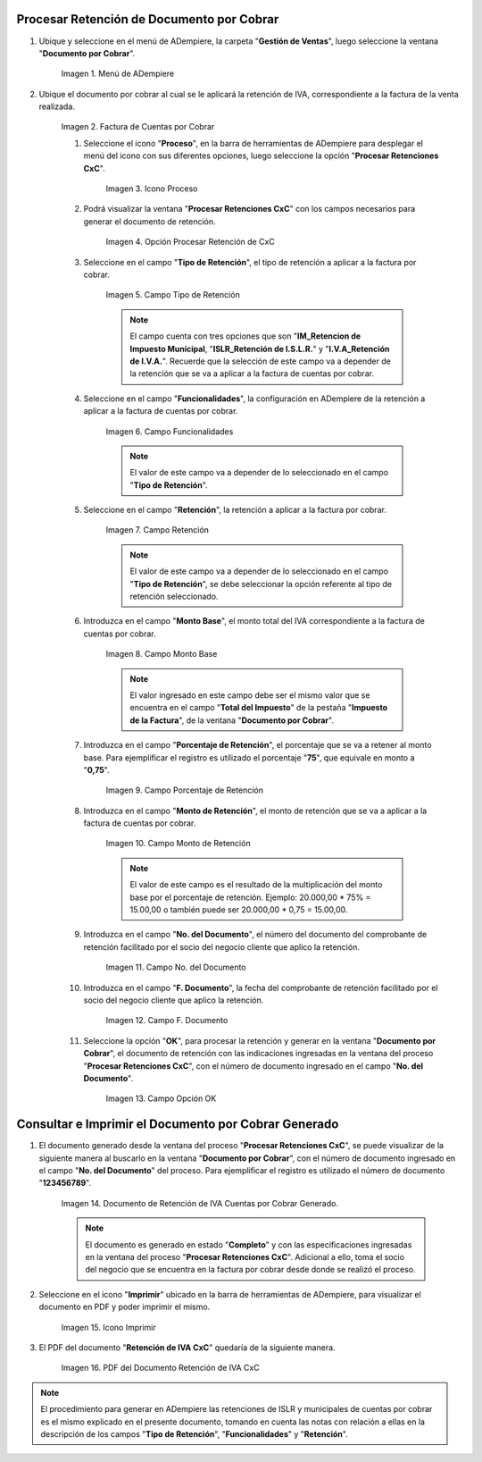 .. |Menú de ADempiere 1| image:: resources/menu-doc-cobrar.png
.. |Factura de CxC 1| image:: resources/factura1.png
.. |Icono Proceso| image:: resources/icono-proceso.png
.. |Opción Procesar Retención de CxC| image:: resources/vent-proc-ret1.png
.. |Campo Tipo de Retención 1| image:: resources/tipo-retencion.png
.. |Campo Funcionalidades| image:: resources/funcionalidades.png
.. |Campo Retención 1| image:: resources/retencion.png
.. |Campo Monto Base| image:: resources/monto-base.png
.. |Campo Porcentaje de Retención| image:: resources/porc-ret.png
.. |Monto de Retención| image:: resources/monto-ret.png
.. |Campo No. del Documento| image:: resources/n-doc.png
.. |Campo F. Documento| image:: resources/fec-doc.png
.. |Opción OK| image:: resources/op-ok.png
.. |Retención de IVA Cuentas por Cobrar| image:: resources/doc-ret-generado.png
.. |Icono Imprimir| image:: resources/icono-imprimir.png
.. |PDF Retención de IVA CxC| image:: resources/retencion-generada.png

.. _documento/retenciones-cxc:

**Procesar Retención de Documento por Cobrar**
----------------------------------------------

#. Ubique y seleccione en el menú de ADempiere, la carpeta "**Gestión de Ventas**", luego seleccione la ventana "**Documento por Cobrar**".

    |Menú de ADempiere 1|

    Imagen 1. Menú de ADempiere

#. Ubique el documento por cobrar al cual se le aplicará la retención de IVA, correspondiente a la factura de la venta realizada.

    |Factura de CxC 1|

    Imagen 2. Factura de Cuentas por Cobrar

    #. Seleccione el icono "**Proceso**", en la barra de herramientas de ADempiere para desplegar el menú del icono con sus diferentes opciones, luego seleccione la opción "**Procesar Retenciones CxC**".

        |Icono Proceso|

        Imagen 3. Icono Proceso

    #. Podrá visualizar la ventana "**Procesar Retenciones CxC**" con los campos necesarios para generar el documento de retención.

        |Opción Procesar Retención de CxC|

        Imagen 4. Opción Procesar Retención de CxC

    #. Seleccione en el campo "**Tipo de Retención**", el tipo de retención a aplicar a la factura por cobrar.

        |Campo Tipo de Retención 1|

        Imagen 5. Campo Tipo de Retención

        .. note::

            El campo cuenta con tres opciones que son "**IM_Retencion de Impuesto Municipal**, "**ISLR_Retención de I.S.L.R.**" y "**I.V.A_Retención de I.V.A.**". Recuerde que la selección de este campo va a depender de la retención que se va a aplicar a la factura de cuentas por cobrar.

    #. Seleccione en el campo "**Funcionalidades**", la configuración en ADempiere de la retención a aplicar a la factura de cuentas por cobrar.

        |Campo Funcionalidades|

        Imagen 6. Campo Funcionalidades

        .. note::

            El valor de este campo va a depender de lo seleccionado en el campo "**Tipo de Retención**".

    #. Seleccione en el campo "**Retención**", la retención a aplicar a la factura por cobrar.

        |Campo Retención 1|

        Imagen 7. Campo Retención

        .. note::

            El valor de este campo va a depender de lo seleccionado en el campo "**Tipo de Retención**", se debe seleccionar la opción referente al tipo de retención seleccionado.

    #. Introduzca en el campo "**Monto Base**", el monto total del IVA correspondiente a la factura de cuentas por cobrar.

        |Campo Monto Base|

        Imagen 8. Campo Monto Base

        .. note::

            El valor ingresado en este campo debe ser el mismo valor que se encuentra en el campo "**Total del Impuesto**" de la pestaña "**Impuesto de la Factura**", de la ventana "**Documento por Cobrar**".

    #. Introduzca en el campo "**Porcentaje de Retención**", el porcentaje que se va a retener al monto base. Para ejemplificar el registro es utilizado el porcentaje "**75**", que equivale en monto a "**0,75**".

        |Campo Porcentaje de Retención|

        Imagen 9. Campo Porcentaje de Retención

    #. Introduzca en el campo "**Monto de Retención**", el monto de retención que se va a aplicar a la factura de cuentas por cobrar.

        |Monto de Retención|

        Imagen 10. Campo Monto de Retención

        .. note::

            El valor de este campo es el resultado de la multiplicación del monto base por el porcentaje de retención. Ejemplo: 20.000,00 * 75% = 15.00,00 o también puede ser 20.000,00 * 0,75 = 15.00,00.

    #. Introduzca en el campo "**No. del Documento**", el número del documento del comprobante de retención facilitado por el socio del negocio cliente que aplico la retención.
    
        |Campo No. del Documento|

        Imagen 11. Campo No. del Documento

    #. Introduzca en el campo "**F. Documento**", la fecha del comprobante de retención facilitado por el socio del negocio cliente que aplico la retención.
    
        |Campo F. Documento|

        Imagen 12. Campo F. Documento

    #. Seleccione la opción "**OK**", para procesar la retención y generar en la ventana "**Documento por Cobrar**", el documento de retención con las indicaciones ingresadas en la ventana del proceso "**Procesar Retenciones CxC**", con el número de documento ingresado en el campo "**No. del Documento**".

        |Opción OK|

        Imagen 13. Campo Opción OK

**Consultar e Imprimir el Documento por Cobrar Generado**
---------------------------------------------------------

#. El documento generado desde la ventana del proceso "**Procesar Retenciones CxC**", se puede visualizar de la siguiente manera al buscarlo en la ventana "**Documento por Cobrar**", con el número de documento ingresado en el campo "**No. del Documento**" del proceso. Para ejemplificar el registro es utilizado el número de documento "**123456789**".

    |Retención de IVA Cuentas por Cobrar|

    Imagen 14. Documento de Retención de IVA Cuentas por Cobrar Generado.

    .. note::

        El documento es generado en estado "**Completo**" y con las especificaciones ingresadas en la ventana del proceso "**Procesar Retenciones CxC**". Adicional a ello, toma el socio del negocio que se encuentra en la factura por cobrar desde donde se realizó el proceso. 

#. Seleccione en el icono "**Imprimir**" ubicado en la barra de herramientas de ADempiere, para visualizar el documento en PDF y poder imprimir el mismo.

    |Icono Imprimir|

    Imagen 15. Icono Imprimir

#. El PDF del documento "**Retención de IVA CxC**" quedaría de la siguiente manera.

    |PDF Retención de IVA CxC|

    Imagen 16. PDF del Documento Retención de IVA CxC

.. note::

    El procedimiento para generar en ADempiere las retenciones de ISLR y municipales de cuentas por cobrar es el mismo explicado en el presente documento, tomando en cuenta las notas con relación a ellas en la descripción de los campos "**Tipo de Retención**", "**Funcionalidades**" y "**Retención**".